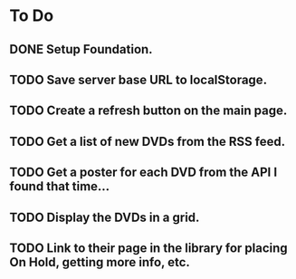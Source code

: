 
* To Do
** DONE Setup Foundation.
** TODO Save server base URL to localStorage.
** TODO Create a refresh button on the main page.
** TODO Get a list of new DVDs from the RSS feed.
** TODO Get a poster for each DVD from the API I found that time...
** TODO Display the DVDs in a grid.
** TODO Link to their page in the library for placing On Hold, getting more info, etc.
